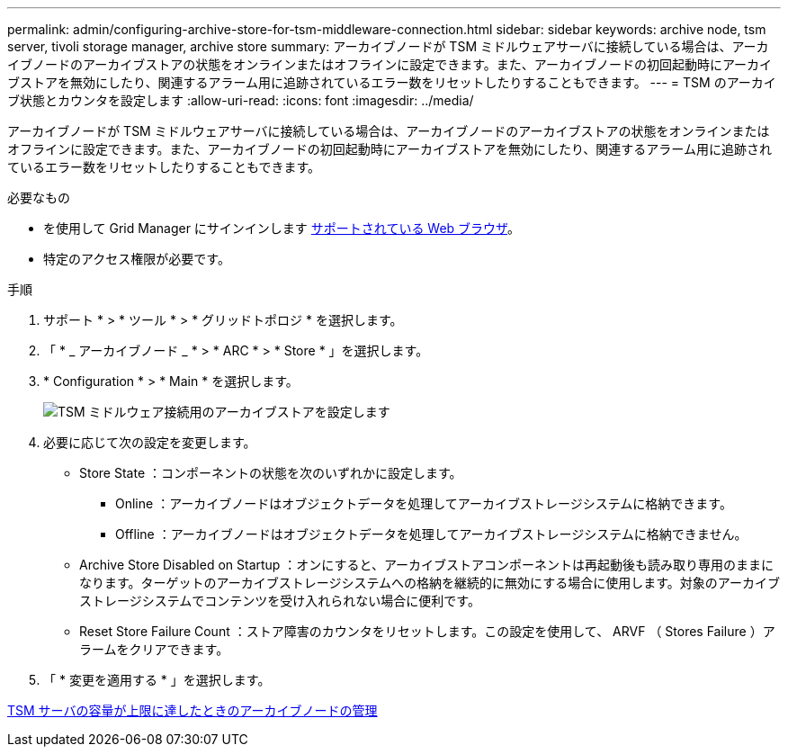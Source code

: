 ---
permalink: admin/configuring-archive-store-for-tsm-middleware-connection.html 
sidebar: sidebar 
keywords: archive node, tsm server, tivoli storage manager, archive store 
summary: アーカイブノードが TSM ミドルウェアサーバに接続している場合は、アーカイブノードのアーカイブストアの状態をオンラインまたはオフラインに設定できます。また、アーカイブノードの初回起動時にアーカイブストアを無効にしたり、関連するアラーム用に追跡されているエラー数をリセットしたりすることもできます。 
---
= TSM のアーカイブ状態とカウンタを設定します
:allow-uri-read: 
:icons: font
:imagesdir: ../media/


[role="lead"]
アーカイブノードが TSM ミドルウェアサーバに接続している場合は、アーカイブノードのアーカイブストアの状態をオンラインまたはオフラインに設定できます。また、アーカイブノードの初回起動時にアーカイブストアを無効にしたり、関連するアラーム用に追跡されているエラー数をリセットしたりすることもできます。

.必要なもの
* を使用して Grid Manager にサインインします xref:../admin/web-browser-requirements.adoc[サポートされている Web ブラウザ]。
* 特定のアクセス権限が必要です。


.手順
. サポート * > * ツール * > * グリッドトポロジ * を選択します。
. 「 * _ アーカイブノード _ * > * ARC * > * Store * 」を選択します。
. * Configuration * > * Main * を選択します。
+
image::../media/archive_store_tsm.gif[TSM ミドルウェア接続用のアーカイブストアを設定します]

. 必要に応じて次の設定を変更します。
+
** Store State ：コンポーネントの状態を次のいずれかに設定します。
+
*** Online ：アーカイブノードはオブジェクトデータを処理してアーカイブストレージシステムに格納できます。
*** Offline ：アーカイブノードはオブジェクトデータを処理してアーカイブストレージシステムに格納できません。


** Archive Store Disabled on Startup ：オンにすると、アーカイブストアコンポーネントは再起動後も読み取り専用のままになります。ターゲットのアーカイブストレージシステムへの格納を継続的に無効にする場合に使用します。対象のアーカイブストレージシステムでコンテンツを受け入れられない場合に便利です。
** Reset Store Failure Count ：ストア障害のカウンタをリセットします。この設定を使用して、 ARVF （ Stores Failure ）アラームをクリアできます。


. 「 * 変更を適用する * 」を選択します。


xref:managing-archive-node-when-tsm-server-reaches-capacity.adoc[TSM サーバの容量が上限に達したときのアーカイブノードの管理]
